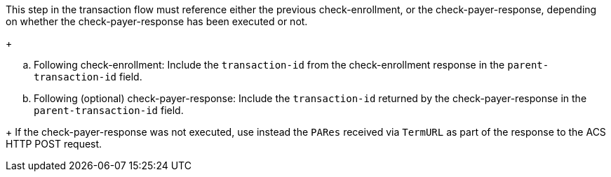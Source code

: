 This step in the transaction flow must reference either the previous check-enrollment, or the check-payer-response, depending on whether the check-payer-response has been executed or not.
+
--
.. Following check-enrollment: Include the ``transaction-id`` from the check-enrollment response in the ``parent-transaction-id`` field.
.. Following (optional) check-payer-response: Include the ``transaction-id`` returned by the check-payer-response in the ``parent-transaction-id`` field.
--
+
If the check-payer-response was not executed, use instead the ``PARes`` received via ``TermURL`` as part of the response to the ACS HTTP POST request.
